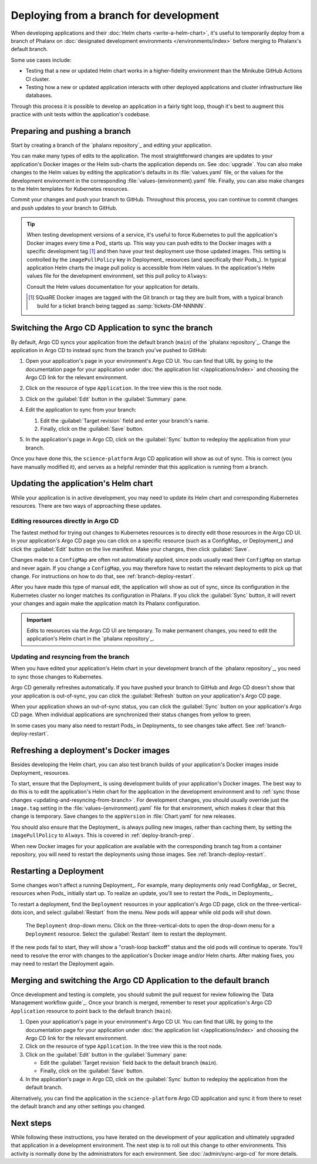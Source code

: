 #######################################
Deploying from a branch for development
#######################################

When developing applications and their :doc:`Helm charts <write-a-helm-chart>`, it's useful to temporarily deploy from a branch of Phalanx on :doc:`designated development environments </environments/index>` before merging to Phalanx's default branch.

Some use cases include:

- Testing that a new or updated Helm chart works in a higher-fidelity environment than the Minikube GitHub Actions CI cluster.
- Testing how a new or updated application interacts with other deployed applications and cluster infrastructure like databases.

Through this process it is possible to develop an application in a fairly tight loop, though it's best to augment this practice with unit tests within the application's codebase.

.. seealso::

   This page focuses on using a development environment to iteratively develop and test changes to an application, ultimately yielding a application upgrade in Phalanx.
   You can achieve the same result without the iterative deployment testing by following the steps in :doc:`upgrade`.

   If you are deploying an application in an environment where it is not currently running, either because the application is brand new or because you're adding it to an additional environment, see :doc:`switch-environment-to-branch`.

.. _deploy-branch-prep:

Preparing and pushing a branch
==============================

Start by creating a branch of the `phalanx repository`_ and editing your application.

You can make many types of edits to the application.
The most straightforward changes are updates to your application's Docker images or the Helm sub-charts the application depends on.
See :doc:`upgrade`.
You can also make changes to the Helm values by editing the application's defaults in its :file:`values.yaml` file, or the values for the development environment in the corresponding :file:`values-{environment}.yaml` file.
Finally, you can also make changes to the Helm templates for Kubernetes resources.

Commit your changes and push your branch to GitHub.
Throughout this process, you can continue to commit changes and push updates to your branch to GitHub.

.. tip::

   When testing development versions of a service, it's useful to force Kubernetes to pull the application's Docker images every time a Pod_ starts up.
   This way you can push edits to the Docker images with a specific development tag [1]_ and then have your test deployment use those updated images.
   This setting is controlled by the ``imagePullPolicy`` key in Deployment_ resources (and specifically their Pods_).
   In typical application Helm charts the image pull policy is accessible from Helm values.
   In the application's Helm values file for the development environment, set this pull policy to ``Always``:

   .. code-block:: yaml
      :caption: applications/<application>/values-<environment>.yaml

      image:
        pullPolicy: Always

   Consult the Helm values documentation for your application for details.

   .. [1] SQuaRE Docker images are tagged with the Git branch or tag they are built from, with a typical branch build for a ticket branch being tagged as :samp:`tickets-DM-NNNNN`.

Switching the Argo CD Application to sync the branch
====================================================

By default, Argo CD syncs your application from the default branch (``main``) of the `phalanx repository`_.
Change the application in Argo CD to instead sync from the branch you've pushed to GitHub:

1. Open your application's page in your environment's Argo CD UI.
   You can find that URL by going to the documentation page for your application under :doc:`the application list </applications/index>` and choosing the Argo CD link for the relevant environment.

2. Click on the resource of type ``Application``.
   In the tree view this is the root node.

   .. image:: argocd-application.jpg

3. Click on the :guilabel:`Edit` button in the :guilabel:`Summary` pane.

   .. image:: application-edit-button.jpg

4. Edit the application to sync from your branch:

   1. Edit the :guilabel:`Target revision` field and enter your branch's name.
   2. Finally, click on the :guilabel:`Save` button.

   .. image:: application-revision-edit.jpg

5. In the application's page in Argo CD, click on the :guilabel:`Sync` button to redeploy the application from your branch.

   .. image:: sync-button.jpg

Once you have done this, the ``science-platform`` Argo CD application will show as out of sync.
This is correct (you have manually modified it), and serves as a helpful reminder that this application is running from a branch.

Updating the application's Helm chart
=====================================

While your application is in active development, you may need to update its Helm chart and corresponding Kubernetes resources.
There are two ways of approaching these updates.

.. _updating-resources-in-argo-cd:

Editing resources directly in Argo CD
-------------------------------------

The fastest method for trying out changes to Kubernetes resources is to directly edit those resources in the Argo CD UI.
In your application's Argo CD page you can click on a specific resource (such as a ConfigMap_ or Deployment_) and click the :guilabel:`Edit` button on the live manifest.
Make your changes, then click :guilabel:`Save`.

Changes made to a ``ConfigMap`` are often not automatically applied, since pods usually read their ``ConfigMap`` on startup and never again.
If you change a ``ConfigMap``, you may therefore have to restart the relevant deployments to pick up that change.
For instructions on how to do that, see :ref:`branch-deploy-restart`.

After you have made this type of manual edit, the application will show as out of sync, since its configuration in the Kubernetes cluster no longer matches its configuration in Phalanx.
If you click the :guilabel:`Sync` button, it will revert your changes and again make the application match its Phalanx configuration.

.. important::

   Edits to resources via the Argo CD UI are temporary.
   To make permanent changes, you need to edit the application's Helm chart in the `phalanx repository`_.

.. _updating-and-resyncing-from-branch:

Updating and resyncing from the branch
--------------------------------------

When you have edited your application's Helm chart in your development branch of the `phalanx repository`_, you need to sync those changes to Kubernetes.

Argo CD generally refreshes automatically.
If you have pushed your branch to GitHub and Argo CD doesn't show that your application is out-of-sync, you can click the :guilabel:`Refresh` button on your application's Argo CD page.

When your application shows an out-of-sync status, you can click the :guilabel:`Sync` button on your application's Argo CD page.
When individual applications are synchronized their status changes from yellow to green.

In some cases you many also need to restart Pods_ in Deployments_ to see changes take affect.
See :ref:`branch-deploy-restart`.

Refreshing a deployment's Docker images
=======================================

Besides developing the Helm chart, you can also test branch builds of your application's Docker images inside Deployment_ resources.

To start, ensure that the Deployment_ is using development builds of your application's Docker images.
The best way to do this is to edit the application's Helm chart for the application in the development environment and to :ref:`sync those changes <updating-and-resyncing-from-branch>`.
For development changes, you should usually override just the ``image.tag`` setting in the :file:`values-{environment}.yaml` file for that environment, which makes it clear that this change is temporary.
Save changes to the ``appVersion`` in :file:`Chart.yaml` for new releases.

You should also ensure that the Deployment_ is always pulling new images, rather than caching them, by setting the ``imagePullPolicy`` to ``Always``.
This is covered in :ref:`deploy-branch-prep`.

When new Docker images for your application are available with the corresponding branch tag from a container repository, you will need to restart the deployments using those images.
See :ref:`branch-deploy-restart`.

.. _branch-deploy-restart:

Restarting a Deployment
=======================

Some changes won't affect a running Deployment_.
For example, many deployments only read ConfigMap_ or Secret_ resources when Pods_ initially start up.
To realize an update, you'll see to restart the Pods_ in Deployments_.

To restart a deployment, find the ``Deployment`` resources in your application's Argo CD page, click on the three-vertical-dots icon, and select :guilabel:`Restart` from the menu.
New pods will appear while old pods will shut down.

.. figure:: restart-deployment.png
   :alt: Screenshot showing a Deployment in the Argo CD with its drop down menu, highlighting the Restart item.

   The ``Deployment`` drop-down menu.
   Click on the three-vertical-dots to open the drop-down menu for a ``Deployment`` resource.
   Select the :guilabel:`Restart` item to restart the deployment.

If the new pods fail to start, they will show a "crash-loop backoff" status and the old pods will continue to operate.
You'll need to resolve the error with changes to the application's Docker image and/or Helm charts.
After making fixes, you may need to restart the Deployment again.

Merging and switching the Argo CD Application to the default branch
===================================================================

Once development and testing is complete, you should submit the pull request for review following the `Data Management workflow guide`_.
Once your branch is merged, remember to reset your application's Argo CD ``Application`` resource to point back to the default branch (``main``).

#. Open your application's page in your environment's Argo CD UI.
   You can find that URL by going to the documentation page for your application under :doc:`the application list </applications/index>` and choosing the Argo CD link for the relevant environment.

#. Click on the resource of type ``Application``.
   In the tree view this is the root node.

#. Click on the :guilabel:`Edit` button in the :guilabel:`Summary` pane:

   - Edit the :guilabel:`Target revision` field back to the default branch (``main``).
   - Finally, click on the :guilabel:`Save` button.

#. In the application's page in Argo CD, click on the :guilabel:`Sync` button to redeploy the application from the default branch.

Alternatively, you can find the application in the ``science-platform`` Argo CD application and sync it from there to reset the default branch and any other settings you changed.

Next steps
==========

While following these instructions, you have iterated on the development of your application and ultimately upgraded that application in a development environment.
The next step is to roll out this change to other environments.
This activity is normally done by the administrators for each environment.
See :doc:`/admin/sync-argo-cd` for more details.
